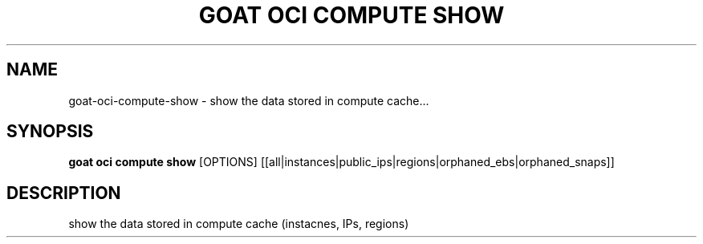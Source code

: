 .TH "GOAT OCI COMPUTE SHOW" "1" "2023-09-21" "2023.9.20.2226" "goat oci compute show Manual"
.SH NAME
goat\-oci\-compute\-show \- show the data stored in compute cache...
.SH SYNOPSIS
.B goat oci compute show
[OPTIONS] [[all|instances|public_ips|regions|orphaned_ebs|orphaned_snaps]]
.SH DESCRIPTION
show the data stored in compute cache (instacnes, IPs, regions)
